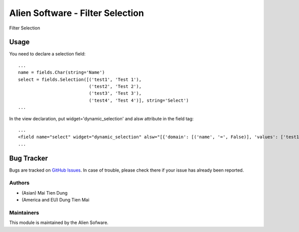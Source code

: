 =================================
Alien Software - Filter Selection
=================================
.. |badge1| image:: https://img.shields.io/badge/licence-AGPL--3-blue.png
    :target: http://www.gnu.org/licenses/agpl-3.0-standalone.html
    :alt: License: AGPL-3
.. |badge2| image:: https://img.shields.io/badge/github-aliensoftwaredev%2FOdoo-lightgray.png?logo=github
    :target: https://github.com/aliensoftwaredev/Odoo
    :alt: aliensoftwaredev/Odoo

|badge1| |badge2|

Filter Selection

Usage
=====

You need to declare a selection field::

    ...
    name = fields.Char(string='Name')
    select = fields.Selection([('test1', 'Test 1'),
                               ('test2', 'Test 2'),
                               ('test3', 'Test 3'),
                               ('test4', 'Test 4')], string='Select')
    ...

In the view declaration, put widget='dynamic_selection' and alsw attribute in the field tag::

    ...
    <field name="select" widget="dynamic_selection" alsw="[{'domain': [('name', '=', False)], 'values': ['test1', 'test2']}, {'domain': [('name', '!=', False)], 'values': ['test3', 'test4']}]"/>
    ...

Bug Tracker
===========

Bugs are tracked on `GitHub Issues <https://github.com/aliensoftwaredev/Odoo/issues>`_.
In case of trouble, please check there if your issue has already been reported.

Authors
~~~~~~~

* (Asian) Mai Tien Dung
* (America and EU) Dung Tien Mai

Maintainers
~~~~~~~~~~~

This module is maintained by the Alien Sofware.